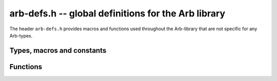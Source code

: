 .. _arb-defs:

**arb-defs.h** -- global definitions for the Arb library
================================================================================

The header ``arb-defs.h`` provides macros and functions used throughout the
Arb-library that are not specific for any Arb-types.


Types, macros and constants
--------------------------------------------------------------------------------

.. macro:: __ARB_VERSION

.. macro:: __ARB_VERSION_MINOR

.. macro:: __ARB_VERSION_PATCHLEVEL

   A macro for the major, minor and patch version of Arb, respectively,
   represented as an integer. In other words, it gives you the first, second or
   third number in the version number.

.. macro:: ARB_VERSION

   A macro for the version of Arb, represented as a string.

.. var:: const char * arb_version

   A constant variable equivalence to :macro:`ARB_VERSION`.

.. macro:: __ARB_RELEASE

   A macro aimed for easily parsing the version number of Arb. It is represented
   as an integer defined by

   .. math ::
      \mathtt{\_\_ARB\_RELEASE}
   =
      10000 \cdot \mathtt{\_\_ARB\_VERSION}
      +
      100 \cdot \mathtt{\_\_ARB\_VERSION\_MINOR}
      +
      \mathtt{\_\_ARB\_VERSION\_PATCHLEVEL}

.. macro:: LIMB_ONE

   The limb with binary representation `(0 0 \cdots 0 1)_{2}`.

.. macro:: LIMB_ONES

   The limb with binary representation `(1 1 \cdots 1 1)_{2}`.

.. macro:: LIMB_TOP

   The limb with binary representation `(1 0 \cdots 0 0)_{2}`.

.. macro:: MASK_LIMB(n, c)

   A macro for removing the `c` lower ones in the bit representation of `n`.

.. macro:: UI_ABS_SI(x)

   Returns the absolute value of `x`.

.. macro:: nn_mul_2x1(r2, r1, r0, a1, a0, b0)

   Given `a = \{a_0, a_1\}` and `b = \{b_0\}`, it sets `r = \{r_0, r_1, r_2\}`
   to the product `a \cdot b`.

.. macro:: nn_mul_2x2(r3, r2, r1, r0, a1, a0, b1, b0)

   Given `a = \{a_0, a_1\}` and `b = \{b_0, b_1\}`, it sets
   `r = \{r_0, r_1, r_2, r_3\}` to the product `a \cdot b`.


Functions
--------------------------------------------------------------------------------

.. function:: double arb_test_multiplier(void)

   Returns the test multiplier. This function is used to determine how many
   tests are going to be performed during ``make check``.

.. function:: int n_zerobits(mp_limb_t e)

   Returns the number of zero bits in the binary representation of `e` *up to
   its most significant bit*.


..
    vim:spell spelllang=en_us:ts=3:sw=3:tw=80:expandtab:
